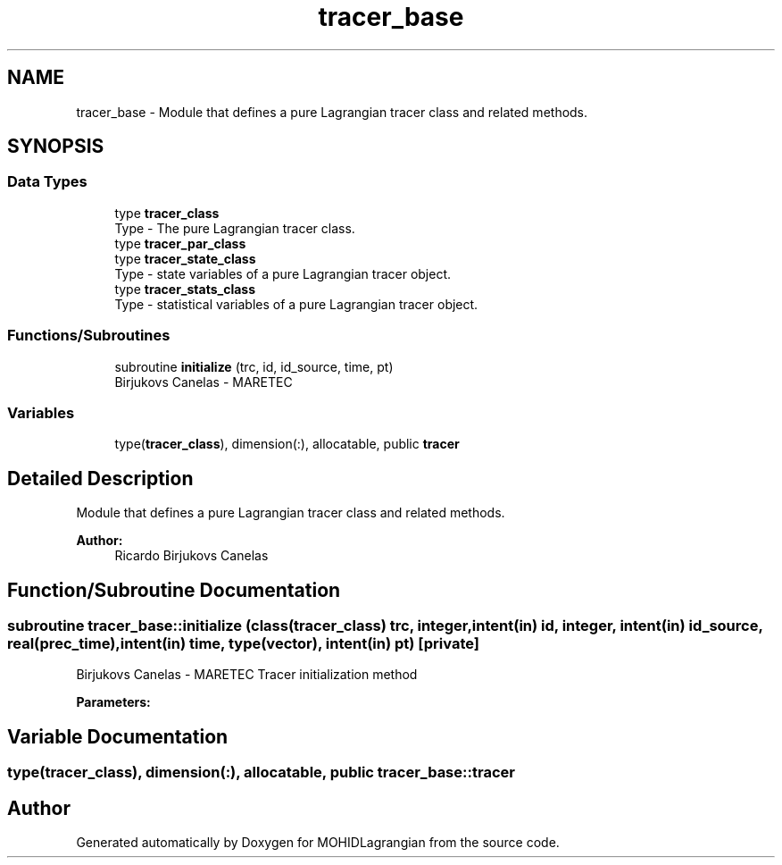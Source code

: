 .TH "tracer_base" 3 "Wed May 2 2018" "Version 0.01" "MOHIDLagrangian" \" -*- nroff -*-
.ad l
.nh
.SH NAME
tracer_base \- Module that defines a pure Lagrangian tracer class and related methods\&.  

.SH SYNOPSIS
.br
.PP
.SS "Data Types"

.in +1c
.ti -1c
.RI "type \fBtracer_class\fP"
.br
.RI "Type - The pure Lagrangian tracer class\&. "
.ti -1c
.RI "type \fBtracer_par_class\fP"
.br
.ti -1c
.RI "type \fBtracer_state_class\fP"
.br
.RI "Type - state variables of a pure Lagrangian tracer object\&. "
.ti -1c
.RI "type \fBtracer_stats_class\fP"
.br
.RI "Type - statistical variables of a pure Lagrangian tracer object\&. "
.in -1c
.SS "Functions/Subroutines"

.in +1c
.ti -1c
.RI "subroutine \fBinitialize\fP (trc, id, id_source, time, pt)"
.br
.RI "Birjukovs Canelas - MARETEC "
.in -1c
.SS "Variables"

.in +1c
.ti -1c
.RI "type(\fBtracer_class\fP), dimension(:), allocatable, public \fBtracer\fP"
.br
.in -1c
.SH "Detailed Description"
.PP 
Module that defines a pure Lagrangian tracer class and related methods\&. 


.PP
\fBAuthor:\fP
.RS 4
Ricardo Birjukovs Canelas 
.RE
.PP

.SH "Function/Subroutine Documentation"
.PP 
.SS "subroutine tracer_base::initialize (class(\fBtracer_class\fP) trc, integer, intent(in) id, integer, intent(in) id_source, real(prec_time), intent(in) time, type(vector), intent(in) pt)\fC [private]\fP"

.PP
Birjukovs Canelas - MARETEC Tracer initialization method 
.PP
\fBParameters:\fP
.RS 4
\fI\fP 
.RE
.PP

.SH "Variable Documentation"
.PP 
.SS "type(\fBtracer_class\fP), dimension(:), allocatable, public tracer_base::tracer"

.SH "Author"
.PP 
Generated automatically by Doxygen for MOHIDLagrangian from the source code\&.
